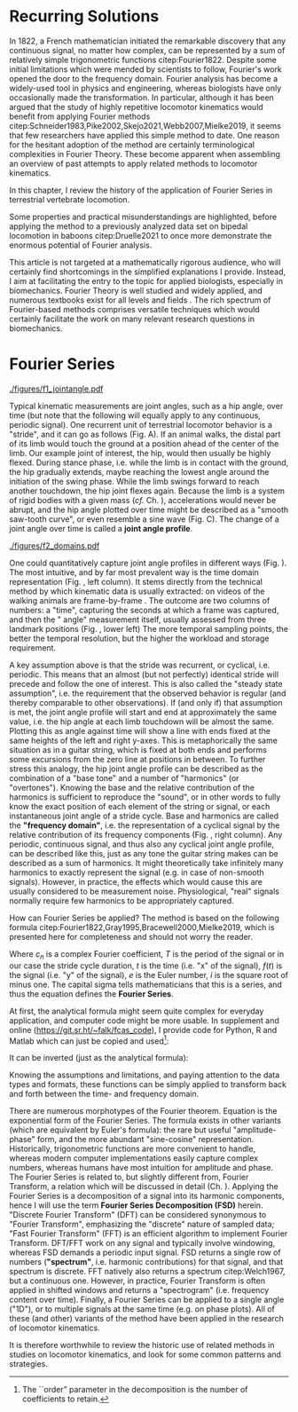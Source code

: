 #+BIBLIOGRAPHY: literature.bib

#+BEGIN_SRC elisp :results none :exports none :tangle no
(setq bibtex-completion-bibliography
      '("literature.bib"))
#+END_SRC

* Recurring Solutions
In 1822, a French mathematician initiated the remarkable discovery that any continuous signal, no matter how complex, can be represented by a sum of relatively simple trigonometric functions citep:Fourier1822.
Despite some initial limitations which were mended by scientists to follow, Fourier's work opened the door to the frequency domain.
Fourier analysis has become a widely-used tool in physics and engineering, whereas biologists have only occasionally made the transformation.
In particular, although it has been argued that the study of highly repetitive locomotor kinematics would benefit from applying Fourier methods citep:Schneider1983,Pike2002,Skejo2021,Webb2007,Mielke2019, it seems that few researchers have applied this simple method to date.
One reason for the hesitant adoption of the method are certainly terminological complexities in Fourier Theory.
These become apparent when assembling an overview of past attempts to apply related methods to locomotor kinematics.


\smallskip
In this chapter, I review the history of the application of Fourier Series in terrestrial vertebrate locomotion.

Some properties and practical misunderstandings are highlighted, before applying the method to a previously analyzed data set on bipedal locomotion in baboons citep:Druelle2021 to once more demonstrate the enormous potential of Fourier analysis.

This article is not targeted at a mathematically rigorous audience, who will certainly find shortcomings in the simplified explanations I provide.
Instead, I aim at facilitating the entry to the topic for applied biologists, especially in biomechanics.
Fourier Theory is well studied and widely applied, and numerous textbooks exist for all levels and fields @@latex:\citep[\textit{cf.}][]{Bracewell2000,Osgood2019}@@.
The rich spectrum of Fourier-based methods comprises versatile techniques which would certainly facilitate the work on many relevant research questions in biomechanics.


* Fourier Series

#+CAPTION: *Kinematic data generation workflow.* (A) Videos of animals are taken, here a baboon walking bipedally from left to right. The frames captured at touch-down, mid-stance, lift-off, mid-swing, and consecutive touch-down are shown. (B) Points of interests, e.g. joints, are tracked, which yields their pixel position over time. In this case the knee \(x\) and \(y\) positions are shown relative to their first value. Vertical bars indicate timing of the frames from the upper panel. (C) Joint angles are calculated from groups of three of those points of interest. Their change over time is a joint angle profile. I herein define joint angles to be zero at a fully extended (straight) joint, and positive for joint flexion. Per definition of "steady state locomotion", joint angles in steady state movement will return to approximately their start value over a cycle (indicated by the horizontal line). Mathematically, this is called "periodicity", the joint angle profiles in steady state locomotion are thus "cyclic".
#+ATTR_LATEX: :placement [pt] :width 16cm
#+LABEL: fig:jointangle
[[./figures/f1_jointangle.pdf]]

Typical kinematic measurements are joint angles, such as a hip angle, over time (but note that the following will equally apply to any continuous, periodic signal).
One recurrent unit of terrestrial locomotor behavior is a "stride", and it can go as follows (Fig. \ref{fig:jointangle} A).
If an animal walks, the distal part of its limb would touch the ground at a position ahead of the center of the limb.
Our example joint of interest, the hip, would then usually be highly flexed.
During stance phase, i.e. while the limb is in contact with the ground, the hip gradually extends, maybe reaching the lowest angle around the initiation of the swing phase.
While the limb swings forward to reach another touchdown, the hip joint flexes again.
Because the limb is a system of rigid bodies with a given mass (/cf./ Ch. \ref{cpt:dynamics_workflow}), accelerations would never be abrupt, and the hip angle plotted over time might be described as a "smooth saw-tooth curve", or even resemble a sine wave (Fig. \ref{fig:jointangle} C).
The change of a joint angle over time is called a *joint angle profile*.


#+CAPTION: *\chng{The frequency domain.}* (Upper Left) Hip joint angle profiles of bipedal locomotion in baboons, as conventionally displayed (gray traces: repeated observation; black trace: average profile; dotted line: mean angle). The joint angle profile shows the measured angles over the course of a stride cycle. (Lower Left) The very same information can be stored in an excel list, here shown as a screenshot, consisting of an indefinite number of value pairs of time and angle. (Lower Right) By using Fourier methods, traces can be converted to a list of relatively few coefficients, without loss of information. (Upper Right) These coefficients have a real and imaginary part, which could be plotted in the complex plane. (All) All these displays capture identical data. A visual representation (upper panels) contains exactly the same information as a numeric representation (tables / lower panels). Similarly, the information contained in frequency domain representation (right panels) is identical to that in the time domain (left panels). With the methods described herein, one can transform from the time- to the frequency domain representation or back without loss of information. The frequency domain, which is accessible through Fourier Analysis formulas, is just a different representation of the data, and the transformation procedure is analogous to "plotting" (i.e. deterministic, reversible, favorable in some circumstances).
#+ATTR_LATEX: :placement [pb]
#+LABEL: fig:domains
[[./figures/f2_domains.pdf]]


One could quantitatively capture joint angle profiles in different ways (Fig. \ref{fig:domains}).
The most intuitive, and by far most prevalent way is the time domain representation (Fig. \ref{fig:domains}, left column).
It stems directly from the technical method by which kinematic data is usually extracted: \chng{landmarks} on videos of the walking animals are \chng{tracked} frame-by-frame @@latex:\citep[\textit{cf.} Appendix \ref{cpt:digitization} and][]{MMielke2020}@@.
The outcome are two columns of numbers: a "time", capturing the seconds at which a frame was captured, and then the "\chng{joint} angle" measurement itself, usually assessed from three landmark positions (Fig. \ref{fig:domains}, lower left)
The more temporal sampling points, the better the temporal resolution, but the higher the \chng{landmark tracking} workload and storage requirement.


A key assumption above is that the stride was recurrent, or cyclical, i.e. periodic.
This means that an almost (but not perfectly) identical stride will precede and follow the one of interest.
This is also called the "steady state assumption", i.e. the requirement that the observed behavior is regular (and thereby comparable to other observations).
If (and only if) that assumption is met, the joint angle profile will start and end at approximately the same value, i.e. the hip angle at each limb touchdown will be almost the same.
Plotting this as angle against time will show a line with ends fixed at the same heights of the left and right y-axes.
This is metaphorically the same situation as in a guitar string, which is fixed at both ends and performs some excursions from the zero line at positions in between.
To further stress this analogy, the hip joint angle profile can be described as the combination of a "base tone" and a number of "harmonics" (or "overtones").
Knowing the base and the relative contribution of the harmonics is sufficient to reproduce the "sound", or in other words to fully know the exact position of each element of the string or signal, or each instantaneous joint angle of a stride cycle.
Base and harmonics are called the *"frequency domain"*, i.e. the representation of a cyclical signal by the relative contribution of its frequency components (Fig. \ref{fig:domains}, right column).
Any periodic, continuous signal, and thus also any cyclical joint angle profile, can be described like this, just as any tone the guitar string makes can be described as a sum of harmonics.
It might theoretically take infinitely many harmonics to exactly represent the signal (e.g. in case of non-smooth signals).
However, in practice, the effects which would cause this are usually considered to be measurement noise.
Physiological, "real" signals normally require few harmonics to be appropriately captured.



How can Fourier Series be applied?
The method is based on the following formula citep:Fourier1822,Gray1995,Bracewell2000,Mielke2019, which is presented here for completeness and should not worry the reader.
#+BEGIN_EXPORT latex
\begin{equation}\label{eqn:fourier_coefficients1}
c_{n} = \frac{1}{T}\sum\limits_{t=0}^{T} e^{-2\pi i n \frac{t}{T}} \cdot f(t)  \quad\quad \forall n>0
\end{equation}
#+END_EXPORT
Where \(c_{n}\) is a complex Fourier coefficient, \(T\) is the period of the signal or in our case the stride cycle duration, \(t\) is the time (i.e. "x" of the signal), \(f(t)\) is the signal (i.e. "y" of the signal), \(e\) is the Euler number, \(i\) is the square root of minus one.
The capital sigma tells mathematicians that this is a series, and thus the equation defines the *Fourier Series*.


At first, the analytical formula might seem quite complex for everyday application, and computer code might be more usable.
In supplement \ref{appendix:code} and online (\url{https://git.sr.ht/~falk/fcas_code}), I provide code for Python, R and Matlab which can just be copied and used\footnote{The ``order'' parameter in the decomposition is the number of coefficients to retain.}:
#+BEGIN_EXPORT latex
\begin{lstlisting}
coefficients = FourierSeriesDecomposition(time, signal, order)
\end{lstlisting}
#+END_EXPORT

\vspace*{-1.0cm}
It can be inverted (just as the analytical formula):
#+BEGIN_EXPORT latex
\begin{lstlisting}
signal = FourierSeriesRecomposition(coefficients, time)
\end{lstlisting}
#+END_EXPORT

\vspace*{-0.5cm}
Knowing the assumptions and limitations, and paying attention to the data types and formats, these functions can be simply applied to transform back and forth between the time- and frequency domain.


\bigskip
There are numerous morphotypes of the Fourier theorem.
Equation \eqref{eqn:fourier_coefficients1} is the exponential form of the Fourier Series.
The formula exists in other variants (which are equivalent by Euler's formula): the rare but useful "amplitude-phase" form, and the more abundant "sine-cosine" representation.
Historically, trigonometric functions are more convenient to handle, whereas modern computer implementations easily capture complex numbers, whereas humans have most intuition for amplitude and phase.
The Fourier Series is related to, but slightly different from, Fourier Transform, a relation which will be discussed in detail (Ch. \ref{properties:transform}).
Applying the Fourier Series is a decomposition of a signal into its harmonic components, hence I will use the term *Fourier Series Decomposition (FSD)* herein.
"Discrete Fourier Transform" (DFT) can be considered synonymous to "Fourier Transform", emphasizing the "discrete" nature of sampled data; "Fast Fourier Transform" (FFT) is an efficient algorithm to implement Fourier Transform.
DFT/FFT work on any signal and typically involve windowing, whereas FSD demands a periodic input signal.
FSD returns a single row of numbers (*"spectrum"*, i.e. harmonic contributions) for that signal, and that spectrum is discrete.
FFT natively also returns a spectrum citep:Welch1967, but a continuous one.
However, in practice, Fourier Transform is often applied in shifted windows and returns a "spectrogram" (i.e. frequency content over time).
Finally, a Fourier Series can be applied to a single \chng{joint} angle ("1D"), or to multiple signals at the same time (e.g. on phase plots).
All of these (and other) variants of the method have been applied in the research of locomotor kinematics.

It is therefore worthwhile to review the historic use of related methods in studies on locomotor kinematics, and look for some common patterns and strategies.
